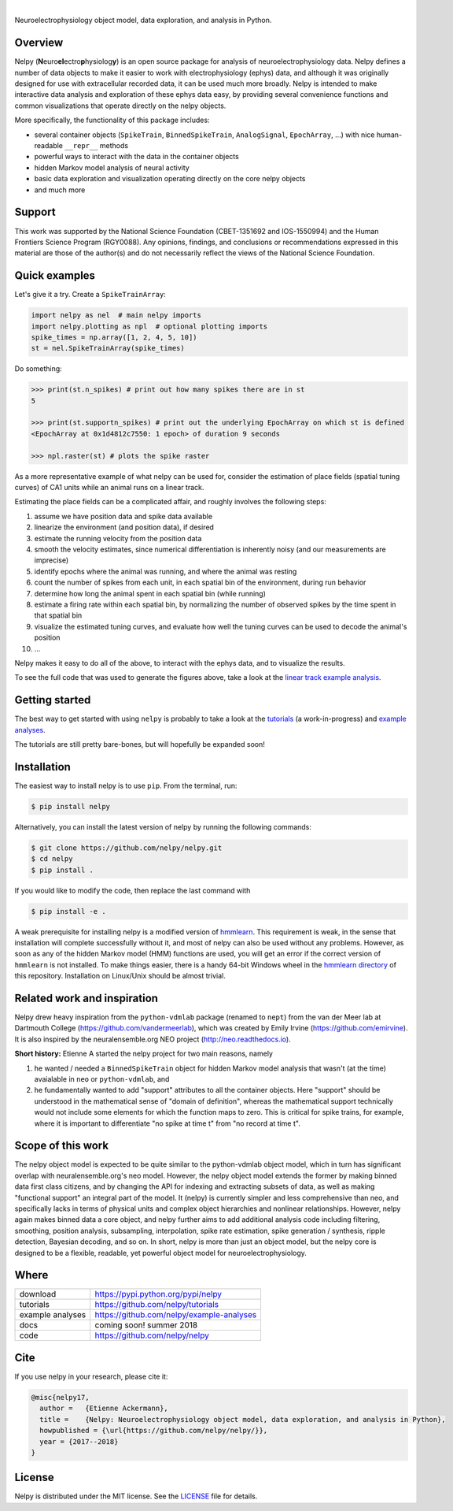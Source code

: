 .. class:: no-web

    .. image:: https://raw.githubusercontent.com/nelpy/nelpy/master/nelpy-title.png
        :target: https://github.com/nelpy/nelpy
        :alt: nelpy-logo
        :width: 10%
        :align: right

| 

.. image:: https://zenodo.org/badge/77548623.svg
   :target: https://zenodo.org/badge/latestdoi/77548623

Neuroelectrophysiology object model, data exploration, and analysis in Python.



Overview
========
Nelpy (**N**\ euro\ **el**\ ectro\ **p**\ hysiolog\ **y**) is an open source package for analysis of neuroelectrophysiology data. Nelpy defines a number of data objects to make it easier to work with electrophysiology (ephys) data, and although it was originally designed for use with extracellular recorded data, it can be used much more broadly. Nelpy is intended to make interactive data analysis and exploration of these ephys data easy, by providing several convenience functions and common visualizations that operate directly on the nelpy objects.

More specifically, the functionality of this package includes:

- several container objects (``SpikeTrain``, ``BinnedSpikeTrain``, ``AnalogSignal``, ``EpochArray``, ...) with nice human-readable ``__repr__`` methods
- powerful ways to interact with the data in the container objects
- hidden Markov model analysis of neural activity
- basic data exploration and visualization operating directly on the core nelpy objects
- and much more

Support
=======
This work was supported by the National Science Foundation (CBET-1351692 and IOS-1550994) and the Human Frontiers Science Program (RGY0088). Any opinions, findings, and conclusions or recommendations expressed in this material are those of the author(s) and do not necessarily reflect the views of the National Science Foundation.

Quick examples
==============

Let's give it a try. Create a ``SpikeTrainArray``:

.. code-block:: python

    import nelpy as nel  # main nelpy imports
    import nelpy.plotting as npl  # optional plotting imports
    spike_times = np.array([1, 2, 4, 5, 10])
    st = nel.SpikeTrainArray(spike_times)

Do something:

.. code-block:: python

    >>> print(st.n_spikes) # print out how many spikes there are in st
    5

    >>> print(st.supportn_spikes) # print out the underlying EpochArray on which st is defined
    <EpochArray at 0x1d4812c7550: 1 epoch> of duration 9 seconds

    >>> npl.raster(st) # plots the spike raster


As a more representative example of what nelpy can be used for, consider the estimation of
place fields (spatial tuning curves) of CA1 units while an animal runs on a linear track.

Estimating the place fields can be a complicated affair, and roughly involves the following steps:

1. assume we have position data and spike data available
2. linearize the environment (and position data), if desired
3. estimate the running velocity from the position data
4. smooth the velocity estimates, since numerical differentiation is inherently noisy (and our measurements are imprecise)
5. identify epochs where the animal was running, and where the animal was resting
6. count the number of spikes from each unit, in each spatial bin of the environment, during run behavior
7. determine how long the animal spent in each spatial bin (while running)
8. estimate a firing rate within each spatial bin, by normalizing the number of observed spikes by the time spent in that spatial bin
9. visualize the estimated tuning curves, and evaluate how well the tuning curves can be used to decode the animal's position
10. ...

.. class:: no-web

    .. image:: https://raw.githubusercontent.com/nelpy/nelpy/master/.placefields.png
        :alt: nelpy-promo-pic
        :width: 100%
        :align: center

Nelpy makes it easy to do all of the above, to interact with the ephys data, and to visualize the results.

To see the full code that was used to generate the figures above, take a look at the `linear track example analysis <https://github.com/nelpy/example-analyses/blob/master/LinearTrackDemo.ipynb>`_.

Getting started
===============
The best way to get started with using ``nelpy`` is probably to take a look at
the `tutorials <https://github.com/nelpy/tutorials>`_ (a work-in-progress) and
`example analyses <https://github.com/nelpy/example-analyses>`_.

The tutorials are still pretty bare-bones, but will hopefully be expanded soon!

Installation
============

The easiest way to install nelpy is to use ``pip``. From the terminal, run:

.. code-block:: bash

    $ pip install nelpy

Alternatively, you can install the latest version of nelpy by running the following commands:

.. code-block:: bash

    $ git clone https://github.com/nelpy/nelpy.git
    $ cd nelpy
    $ pip install .

If you would like to modify the code, then replace the last command with

.. code-block:: bash

    $ pip install -e .

A weak prerequisite for installing nelpy is a modified version of `hmmlearn <https://github.com/eackermann/hmmlearn/tree/master/hmmlearn>`_. This requirement is weak, in the sense that installation will complete successfully without it, and most of nelpy can also be used without any problems. However, as soon as any of the hidden Markov model (HMM) functions are used, you will get an error if the correct version of ``hmmlearn`` is not installed. To make things easier, there is a handy 64-bit Windows wheel in the `hmmlearn directory <https://github.com/nelpy/nelpy/blob/master/hmmlearn/>`_ of this repository. Installation on Linux/Unix should be almost trivial.

Related work and inspiration
============================
Nelpy drew heavy inspiration from the ``python-vdmlab`` package (renamed to ``nept``)
from the van der Meer lab at Dartmouth College (https://github.com/vandermeerlab),
which was created by Emily Irvine (https://github.com/emirvine). It is
also inspired by the neuralensemble.org NEO project (http://neo.readthedocs.io).

**Short history:** Etienne A started the nelpy project for two main reasons, namely

1. he wanted / needed a ``BinnedSpikeTrain`` object for hidden Markov model analysis that wasn't (at the time) avaialable in ``neo`` or ``python-vdmlab``, and
2. he fundamentally wanted to add "support" attributes to all the container objects. Here "support" should be understood in the mathematical sense of "domain of definition", whereas the mathematical support technically would not include some elements for which the function maps to zero. This is critical for spike trains, for example, where it is important to differentiate "no spike at time t" from "no record at time t".

Scope of this work
==================
The nelpy object model is expected to be quite similar to the python-vdmlab object
model, which in turn has significant overlap with neuralensemble.org's neo
model. However, the nelpy object model extends the former by making binned data
first class citizens, and by changing the API for indexing and extracting subsets
of data, as well as making "functional support" an integral part of the model. It
(nelpy) is currently simpler and less comprehensive than neo, and specifically lacks in
terms of physical units and complex object hierarchies and nonlinear relationships.
However, nelpy again makes binned data a core object, and nelpy further aims to
add additional analysis code including filtering, smoothing, position analysis,
subsampling, interpolation, spike rate estimation, spike generation / synthesis,
ripple detection, Bayesian decoding, and so on. In short, nelpy is more than just
an object model, but the nelpy core is designed to be a flexible, readable, yet
powerful object model for neuroelectrophysiology.

Where
=====

===================   ========================================================
 download             https://pypi.python.org/pypi/nelpy
 tutorials            https://github.com/nelpy/tutorials
 example analyses     https://github.com/nelpy/example-analyses
 docs                 coming soon! summer 2018
 code                 https://github.com/nelpy/nelpy
===================   ========================================================

Cite
====

If you use nelpy in your research, please cite it:

.. code-block::

    @misc{nelpy17,
      author =   {Etienne Ackermann},
      title =    {Nelpy: Neuroelectrophysiology object model, data exploration, and analysis in Python},
      howpublished = {\url{https://github.com/nelpy/nelpy/}},
      year = {2017--2018}
    }

License
=======

Nelpy is distributed under the MIT license. See the `LICENSE <https://github.com/nelpy/nelpy/blob/master/LICENSE>`_ file for details.
